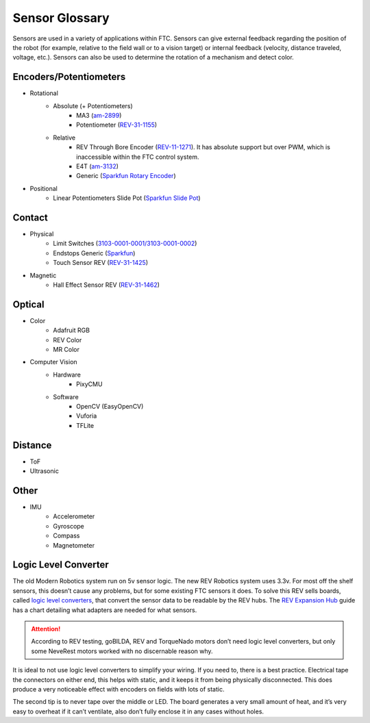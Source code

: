 Sensor Glossary
===============

Sensors are used in a variety of applications within FTC. Sensors can give external feedback regarding the position of the robot (for example, relative to the field wall or to a vision target) or internal feedback (velocity, distance traveled, voltage, etc.). Sensors can also be used to determine the rotation of a mechanism and detect color.

Encoders/Potentiometers
-----------------------

- Rotational
   - Absolute (+ Potentiometers)
      - MA3 (`am-2899 <https://www.andymark.com/products/ma3-absolute-encoder-with-cable>`_)
      - Potentiometer (`REV-31-1155 <https://www.revrobotics.com/rev-31-1155/>`_)
   - Relative
      - REV Through Bore Encoder (`REV-11-1271 <https://www.revrobotics.com/rev-11-1271/>`_). It has absolute support but over PWM, which is inaccessible within the FTC control system.
      - E4T (`am-3132 <https://www.andymark.com/products/e4t-oem-miniature-optical-encoder-kit>`_)
      - Generic (`Sparkfun Rotary Encoder <https://www.sparkfun.com/products/9117>`_)
- Positional
   - Linear Potentiometers Slide Pot (`Sparkfun Slide Pot <https://www.sparkfun.com/products/9119>`_)

Contact
-------

- Physical
   - Limit Switches (`3103-0001-0001/3103-0001-0002 <https://www.gobilda.com/limit-switches/>`_)
   - Endstops Generic (`Sparkfun <https://www.sparkfun.com/products/13013>`_)
   - Touch Sensor REV (`REV-31-1425 <https://www.revrobotics.com/rev-31-1425/>`_)
- Magnetic
   - Hall Effect Sensor REV (`REV-31-1462 <https://www.revrobotics.com/rev-31-1462/>`_)

Optical
-------

- Color
   - Adafruit RGB
   - REV Color
   - MR Color
- Computer Vision
   - Hardware
      - PixyCMU
   - Software
      - OpenCV (EasyOpenCV)
      - Vuforia
      - TFLite

Distance
--------

- ToF
- Ultrasonic

Other
-----

- IMU
   - Accelerometer
   - Gyroscope
   - Compass
   - Magnetometer

Logic Level Converter
---------------------

The old Modern Robotics system run on 5v sensor logic. The new REV Robotics system uses 3.3v. For most off the shelf sensors, this doesn’t cause any problems, but for some existing FTC sensors it does. To solve this REV sells boards, called `logic level converters <https://www.revrobotics.com/rev-31-1389/>`_, that convert the sensor data to be readable by the REV hubs. The `REV Expansion Hub <https://docs.revrobotics.com/duo-control/sensors/5v-sensors#logic-level-converter>`_ guide has a chart detailing what adapters are needed for what sensors.

.. attention:: According to REV testing, goBILDA, REV and TorqueNado motors don’t need logic level converters, but only some NeveRest motors worked with no discernable reason why.

It is ideal to not use logic level converters to simplify your wiring. If you need to, there is a best practice. Electrical tape the connectors on either end, this helps with static, and it keeps it from being physically disconnected. This does produce a very noticeable effect with encoders on fields with lots of static.

The second tip is to never tape over the middle or LED. The board generates a very small amount of heat, and it’s very easy to overheat if it can’t ventilate, also don’t fully enclose it in any cases without holes.
